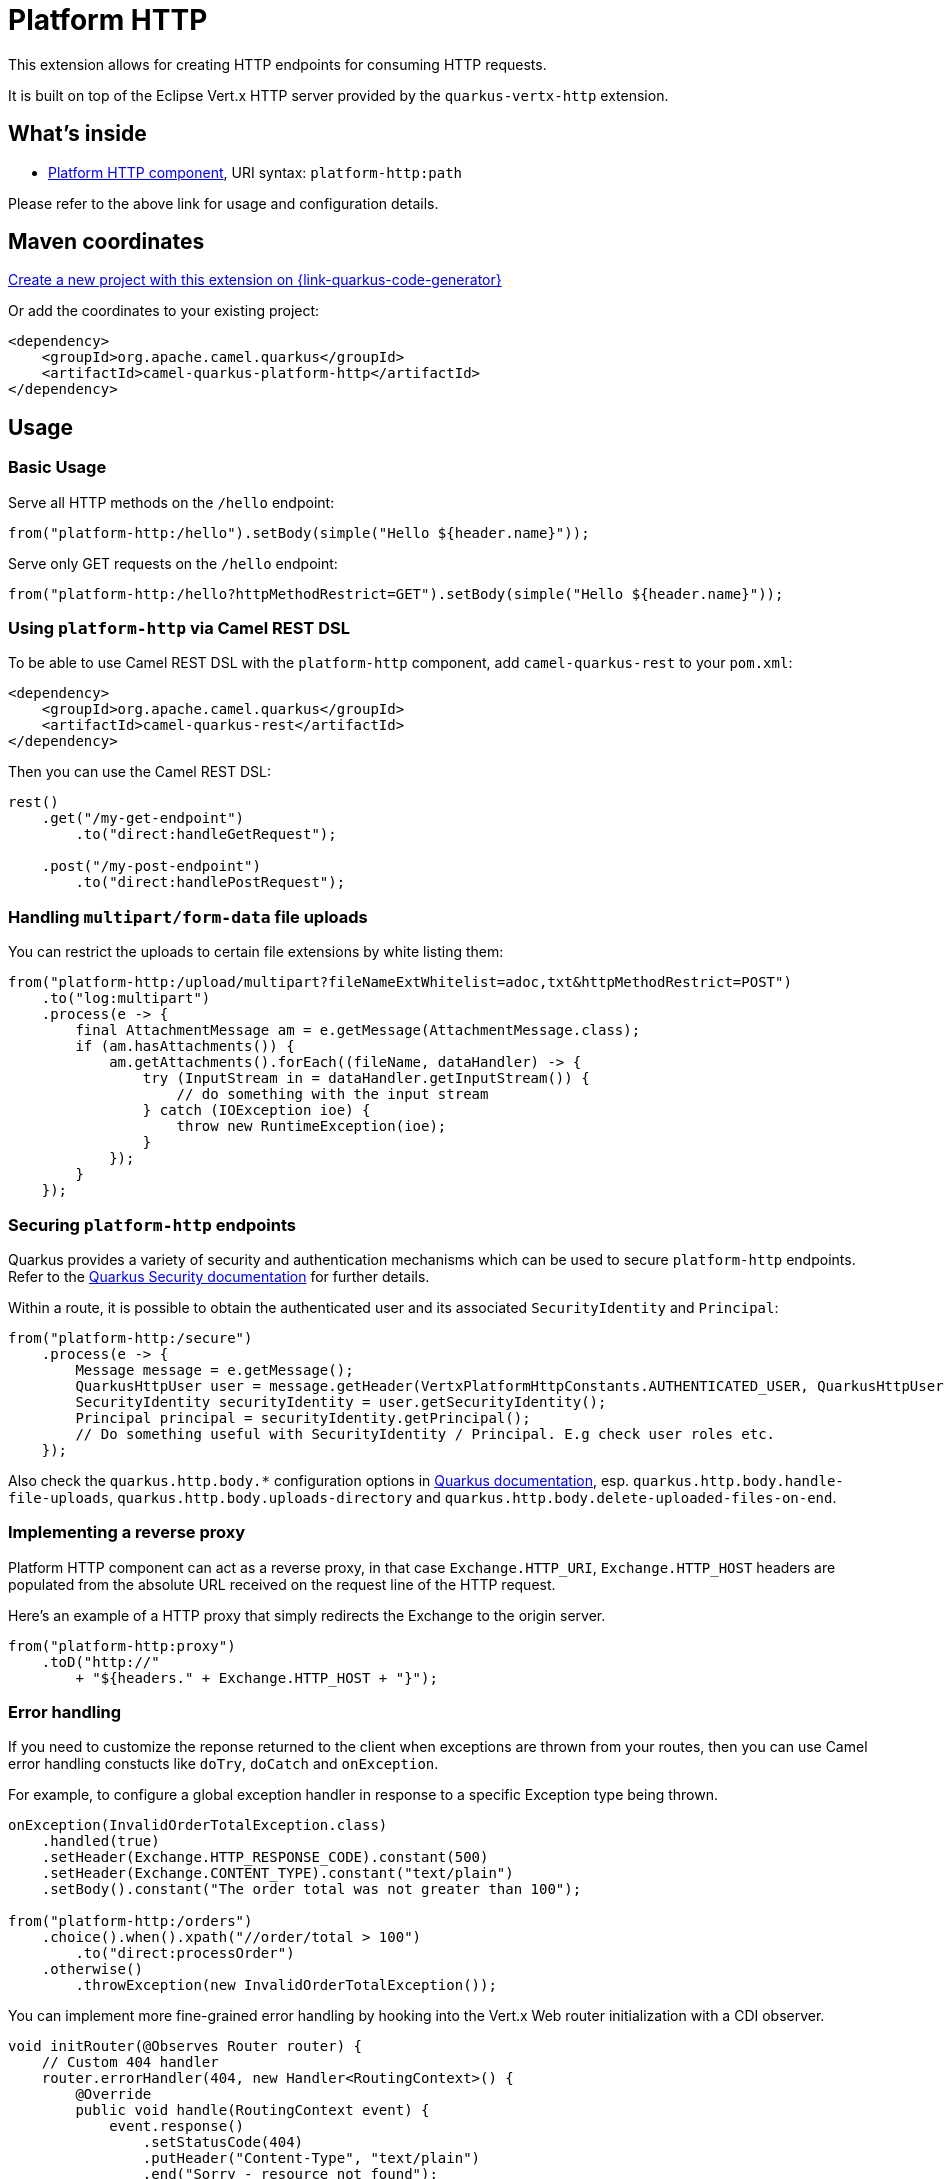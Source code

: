 // Do not edit directly!
// This file was generated by camel-quarkus-maven-plugin:update-extension-doc-page
[id="extensions-platform-http"]
= Platform HTTP
:page-aliases: extensions/platform-http.adoc
:linkattrs:
:cq-artifact-id: camel-quarkus-platform-http
:cq-native-supported: true
:cq-status: Stable
:cq-status-deprecation: Stable
:cq-description: Expose HTTP endpoints using the HTTP server available in the current platform.
:cq-deprecated: false
:cq-jvm-since: 0.3.0
:cq-native-since: 0.3.0

ifeval::[{doc-show-badges} == true]
[.badges]
[.badge-key]##JVM since##[.badge-supported]##0.3.0## [.badge-key]##Native since##[.badge-supported]##0.3.0##
endif::[]

This extension allows for creating HTTP endpoints for consuming HTTP requests.

It is built on top of the Eclipse Vert.x HTTP server provided by the `quarkus-vertx-http` extension.


[id="extensions-platform-http-whats-inside"]
== What's inside

* xref:{cq-camel-components}::platform-http-component.adoc[Platform HTTP component], URI syntax: `platform-http:path`

Please refer to the above link for usage and configuration details.

[id="extensions-platform-http-maven-coordinates"]
== Maven coordinates

https://{link-quarkus-code-generator}/?extension-search=camel-quarkus-platform-http[Create a new project with this extension on {link-quarkus-code-generator}, window="_blank"]

Or add the coordinates to your existing project:

[source,xml]
----
<dependency>
    <groupId>org.apache.camel.quarkus</groupId>
    <artifactId>camel-quarkus-platform-http</artifactId>
</dependency>
----
ifeval::[{doc-show-user-guide-link} == true]
Check the xref:user-guide/index.adoc[User guide] for more information about writing Camel Quarkus applications.
endif::[]

[id="extensions-platform-http-usage"]
== Usage
[id="extensions-platform-http-usage-basic-usage"]
=== Basic Usage

Serve all HTTP methods on the `/hello` endpoint:

[source,java]
----
from("platform-http:/hello").setBody(simple("Hello ${header.name}"));
----

Serve only GET requests on the `/hello` endpoint:

[source,java]
----
from("platform-http:/hello?httpMethodRestrict=GET").setBody(simple("Hello ${header.name}"));
----

[id="extensions-platform-http-usage-using-platform-http-via-camel-rest-dsl"]
=== Using `platform-http` via Camel REST DSL

To be able to use Camel REST DSL with the `platform-http` component, add `camel-quarkus-rest` to your `pom.xml`:

[source,xml]
----
<dependency>
    <groupId>org.apache.camel.quarkus</groupId>
    <artifactId>camel-quarkus-rest</artifactId>
</dependency>
----

Then you can use the Camel REST DSL:

[source,java]
----
rest()
    .get("/my-get-endpoint")
        .to("direct:handleGetRequest");

    .post("/my-post-endpoint")
        .to("direct:handlePostRequest");
----

[id="extensions-platform-http-usage-handling-multipart-form-data-file-uploads"]
=== Handling `multipart/form-data` file uploads

You can restrict the uploads to certain file extensions by white listing them:

[source,java]
----
from("platform-http:/upload/multipart?fileNameExtWhitelist=adoc,txt&httpMethodRestrict=POST")
    .to("log:multipart")
    .process(e -> {
        final AttachmentMessage am = e.getMessage(AttachmentMessage.class);
        if (am.hasAttachments()) {
            am.getAttachments().forEach((fileName, dataHandler) -> {
                try (InputStream in = dataHandler.getInputStream()) {
                    // do something with the input stream
                } catch (IOException ioe) {
                    throw new RuntimeException(ioe);
                }
            });
        }
    });
----

[id="extensions-platform-http-usage-securing-platform-http-endpoints"]
=== Securing `platform-http` endpoints

Quarkus provides a variety of security and authentication mechanisms which can be used to secure `platform-http` endpoints. Refer to the https://quarkus.io/guides/security[Quarkus Security documentation] for further details.

Within a route, it is possible to obtain the authenticated user and its associated `SecurityIdentity` and `Principal`:
[source,java]
----
from("platform-http:/secure")
    .process(e -> {
        Message message = e.getMessage();
        QuarkusHttpUser user = message.getHeader(VertxPlatformHttpConstants.AUTHENTICATED_USER, QuarkusHttpUser.class);
        SecurityIdentity securityIdentity = user.getSecurityIdentity();
        Principal principal = securityIdentity.getPrincipal();
        // Do something useful with SecurityIdentity / Principal. E.g check user roles etc.
    });
----

Also check the `quarkus.http.body.*` configuration options in
https://quarkus.io/guides/all-config#quarkus-vertx-http_quarkus-vertx-http-eclipse-vert.x-http[Quarkus documentation], esp. `quarkus.http.body.handle-file-uploads`, `quarkus.http.body.uploads-directory` and `quarkus.http.body.delete-uploaded-files-on-end`.

[id="extensions-platform-http-usage-implementing-a-reverse-proxy"]
=== Implementing a reverse proxy

Platform HTTP component can act as a reverse proxy, in that case `Exchange.HTTP_URI`, `Exchange.HTTP_HOST` headers are populated from the absolute URL received on the request line of the HTTP request.

Here's an example of a HTTP proxy that simply redirects the Exchange to the origin server.

[source,java]
----
from("platform-http:proxy")
    .toD("http://"
        + "${headers." + Exchange.HTTP_HOST + "}");
----

[id="extensions-platform-http-usage-error-handling"]
=== Error handling

If you need to customize the reponse returned to the client when exceptions are thrown from your routes, then you can use Camel error handling constucts like `doTry`, `doCatch` and `onException`.

For example, to configure a global exception handler in response to a specific Exception type being thrown.

[source,java]
----
onException(InvalidOrderTotalException.class)
    .handled(true)
    .setHeader(Exchange.HTTP_RESPONSE_CODE).constant(500)
    .setHeader(Exchange.CONTENT_TYPE).constant("text/plain")
    .setBody().constant("The order total was not greater than 100");

from("platform-http:/orders")
    .choice().when().xpath("//order/total > 100")
        .to("direct:processOrder")
    .otherwise()
        .throwException(new InvalidOrderTotalException());
----

You can implement more fine-grained error handling by hooking into the Vert.x Web router initialization with a CDI observer.

[source,java]
----
void initRouter(@Observes Router router) {
    // Custom 404 handler
    router.errorHandler(404, new Handler<RoutingContext>() {
        @Override
        public void handle(RoutingContext event) {
            event.response()
                .setStatusCode(404)
                .putHeader("Content-Type", "text/plain")
                .end("Sorry - resource not found");
        }
    });
}
----

Note that care should be taken when modifying the router configuration when extensions such as RestEASY are present, since they may register their own error handling logic.


[id="extensions-platform-http-additional-camel-quarkus-configuration"]
== Additional Camel Quarkus configuration

[id="extensions-platform-http-configuration-platform-http-server-configuration"]
=== Platform HTTP server configuration

Configuration of the platform HTTP server is managed by Quarkus. Refer to the https://quarkus.io/guides/all-config#quarkus-vertx-http_quarkus-vertx-http-eclipse-vert.x-http[Quarkus HTTP configuration guide]
for the full list of configuration options.

To configure SSL for the Platform HTTP server, follow the https://quarkus.io/guides/http-reference#ssl[secure connections with SSL guide].
Note that configuring the server for SSL with `SSLContextParameters` is not currently supported.

[id="extensions-platform-http-configuration-character-encodings"]
=== Character encodings

Check the xref:user-guide/native-mode.adoc#charsets[Character encodings section] of the Native mode guide if you expect
your application to send or receive requests using non-default encodings.

